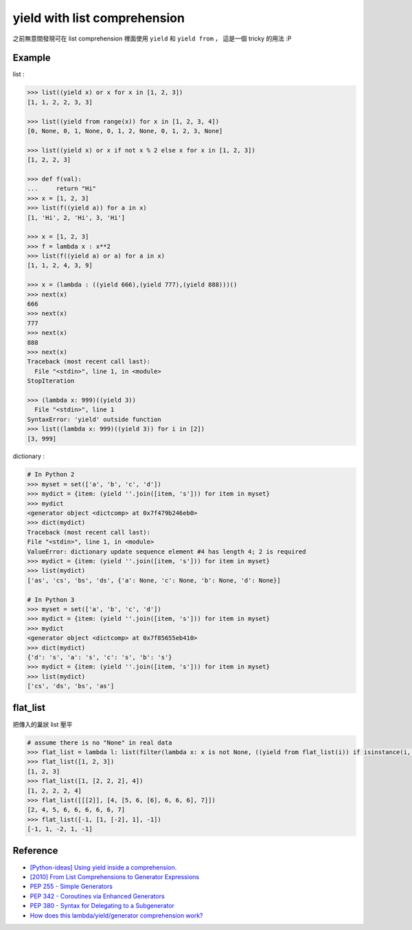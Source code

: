 ========================================
yield with list comprehension
========================================

之前無意間發現可在 list comprehension 裡面使用 ``yield`` 和 ``yield from`` ，
這是一個 tricky 的用法 :P

Example
========================================

list :

.. code-block:: python

    >>> list((yield x) or x for x in [1, 2, 3])
    [1, 1, 2, 2, 3, 3]

    >>> list((yield from range(x)) for x in [1, 2, 3, 4])
    [0, None, 0, 1, None, 0, 1, 2, None, 0, 1, 2, 3, None]

    >>> list((yield x) or x if not x % 2 else x for x in [1, 2, 3])
    [1, 2, 2, 3]

    >>> def f(val):
    ...     return "Hi"
    >>> x = [1, 2, 3]
    >>> list(f((yield a)) for a in x)
    [1, 'Hi', 2, 'Hi', 3, 'Hi']

    >>> x = [1, 2, 3]
    >>> f = lambda x : x**2
    >>> list(f((yield a) or a) for a in x)
    [1, 1, 2, 4, 3, 9]

    >>> x = (lambda : ((yield 666),(yield 777),(yield 888)))()
    >>> next(x)
    666
    >>> next(x)
    777
    >>> next(x)
    888
    >>> next(x)
    Traceback (most recent call last):
      File "<stdin>", line 1, in <module>
    StopIteration

    >>> (lambda x: 999)((yield 3))
      File "<stdin>", line 1
    SyntaxError: 'yield' outside function
    >>> list((lambda x: 999)((yield 3)) for i in [2])
    [3, 999]


dictionary :

.. code-block:: python

    # In Python 2
    >>> myset = set(['a', 'b', 'c', 'd'])
    >>> mydict = {item: (yield ''.join([item, 's'])) for item in myset}
    >>> mydict
    <generator object <dictcomp> at 0x7f479b246eb0>
    >>> dict(mydict)
    Traceback (most recent call last):
    File "<stdin>", line 1, in <module>
    ValueError: dictionary update sequence element #4 has length 4; 2 is required
    >>> mydict = {item: (yield ''.join([item, 's'])) for item in myset}
    >>> list(mydict)
    ['as', 'cs', 'bs', 'ds', {'a': None, 'c': None, 'b': None, 'd': None}]

    # In Python 3
    >>> myset = set(['a', 'b', 'c', 'd'])
    >>> mydict = {item: (yield ''.join([item, 's'])) for item in myset}
    >>> mydict
    <generator object <dictcomp> at 0x7f85655eb410>
    >>> dict(mydict)
    {'d': 's', 'a': 's', 'c': 's', 'b': 's'}
    >>> mydict = {item: (yield ''.join([item, 's'])) for item in myset}
    >>> list(mydict)
    ['cs', 'ds', 'bs', 'as']


flat_list
========================================

把傳入的巢狀 list 壓平

.. code-block:: python

    # assume there is no "None" in real data
    >>> flat_list = lambda l: list(filter(lambda x: x is not None, ((yield from flat_list(i)) if isinstance(i, list) else i for i in l)))
    >>> flat_list([1, 2, 3])
    [1, 2, 3]
    >>> flat_list([1, [2, 2, 2], 4])
    [1, 2, 2, 2, 4]
    >>> flat_list([[[2]], [4, [5, 6, [6], 6, 6, 6], 7]])
    [2, 4, 5, 6, 6, 6, 6, 6, 7]
    >>> flat_list([-1, [1, [-2], 1], -1])
    [-1, 1, -2, 1, -1]


Reference
========================================

* `[Python-ideas] Using yield inside a comprehension. <https://groups.google.com/forum/#!topic/python-ideas/JOFw5Al-kEM>`_
* `[2010] From List Comprehensions to Generator Expressions <http://python-history.blogspot.co.uk/2010/06/from-list-comprehensions-to-generator.html>`_
* `PEP 255 - Simple Generators <http://legacy.python.org/dev/peps/pep-0255/>`_
* `PEP 342 - Coroutines via Enhanced Generators <http://legacy.python.org/dev/peps/pep-0342/>`_
* `PEP 380 - Syntax for Delegating to a Subgenerator <http://legacy.python.org/dev/peps/pep-0380/>`_
* `How does this lambda/yield/generator comprehension work? <https://stackoverflow.com/questions/15955948/how-does-this-lambda-yield-generator-comprehension-work>`_
